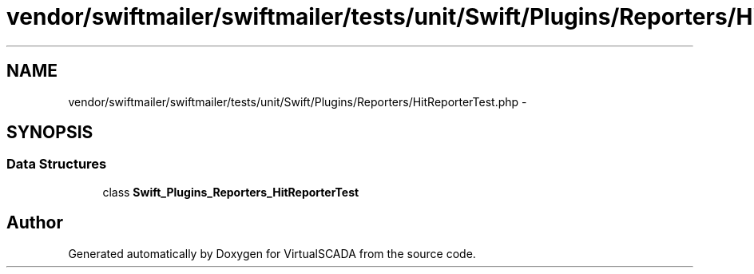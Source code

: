 .TH "vendor/swiftmailer/swiftmailer/tests/unit/Swift/Plugins/Reporters/HitReporterTest.php" 3 "Tue Apr 14 2015" "Version 1.0" "VirtualSCADA" \" -*- nroff -*-
.ad l
.nh
.SH NAME
vendor/swiftmailer/swiftmailer/tests/unit/Swift/Plugins/Reporters/HitReporterTest.php \- 
.SH SYNOPSIS
.br
.PP
.SS "Data Structures"

.in +1c
.ti -1c
.RI "class \fBSwift_Plugins_Reporters_HitReporterTest\fP"
.br
.in -1c
.SH "Author"
.PP 
Generated automatically by Doxygen for VirtualSCADA from the source code\&.
